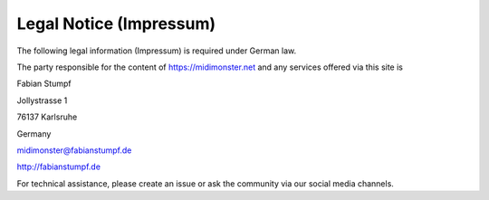 ************************
Legal Notice (Impressum)
************************

The following legal information (Impressum) is required under German law.

The party responsible for the content of `https://midimonster.net <https://midimonster.net>`_
and any services offered via this site is

.. container:: address-info

	Fabian Stumpf

	Jollystrasse 1

	76137 Karlsruhe

	Germany

	midimonster@fabianstumpf.de

	`http://fabianstumpf.de <http://fabianstumpf.de>`_

For technical assistance, please create an issue or ask the community via our social media
channels.

